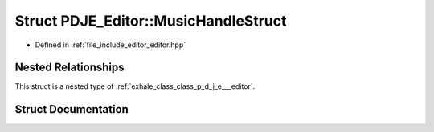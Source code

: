 .. _exhale_struct_struct_p_d_j_e___editor_1_1_music_handle_struct:

Struct PDJE_Editor::MusicHandleStruct
=====================================

- Defined in :ref:`file_include_editor_editor.hpp`


Nested Relationships
--------------------

This struct is a nested type of :ref:`exhale_class_class_p_d_j_e___editor`.


Struct Documentation
--------------------


.. doxygenstruct:: PDJE_Editor::MusicHandleStruct
   :project: Project_DJ_Engine
   :members:
   :protected-members:
   :undoc-members: